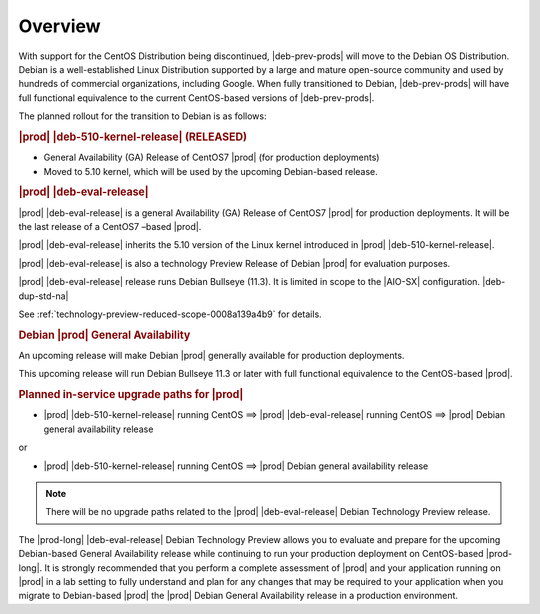 .. _overview-234a36ffe9fb:

========
Overview
========

With support for the CentOS Distribution being discontinued, |deb-prev-prods|
will move to the Debian OS Distribution. Debian is a well-established Linux
Distribution supported by a large and mature open-source community and used by
hundreds of commercial organizations, including Google. When fully transitioned
to Debian, |deb-prev-prods| will have full functional equivalence to the
current CentOS-based versions of |deb-prev-prods|.

The planned rollout for the transition to Debian is as follows:


.. rubric:: |prod| |deb-510-kernel-release| (RELEASED)

*   General Availability (GA) Release of CentOS7 |prod| (for production
    deployments)

*   Moved to 5.10 kernel, which will be used by the upcoming Debian-based
    release.

.. rubric:: |prod| |deb-eval-release|


|prod| |deb-eval-release| is a general Availability (GA) Release of CentOS7
|prod| for production deployments. It will be the last release of a CentOS7
–based |prod|.

|prod| |deb-eval-release| inherits the 5.10 version of the Linux kernel
introduced in |prod| |deb-510-kernel-release|.

|prod| |deb-eval-release| is also a technology Preview Release of Debian |prod|
for evaluation purposes.

|prod| |deb-eval-release| release runs Debian Bullseye (11.3). It is limited in
scope to the |AIO-SX| configuration. |deb-dup-std-na|

See :ref:`technology-preview-reduced-scope-0008a139a4b9` for details.


.. rubric:: Debian |prod| General Availability


An upcoming release will make Debian |prod| generally available for
production deployments.

This upcoming release  will run Debian Bullseye 11.3 or later with
full functional equivalence to the CentOS-based |prod|.

.. only:: partner

    .. include:: /_includes/deb-tech-preview.rest
        :start-after: begin-prod-an-1
        :end-before: end-prod-an-1


.. rubric:: Planned in-service upgrade paths for |prod|

* |prod| |deb-510-kernel-release| running CentOS  ==>  |prod| |deb-eval-release| running CentOS  ==>  |prod| Debian general availability release

or

* |prod| |deb-510-kernel-release| running CentOS  ==>  |prod| Debian general availability release


.. note::

    There will be no upgrade paths related to the |prod| |deb-eval-release|
    Debian Technology Preview release.

The |prod-long| |deb-eval-release| Debian Technology Preview allows you to
evaluate and prepare for the upcoming Debian-based General Availability release
while continuing to run your production deployment
on CentOS-based |prod-long|. It is strongly recommended that you perform a
complete assessment of |prod| and your application running on |prod| in a lab
setting to fully understand and plan for any changes that may be required to
your application when you migrate to Debian-based |prod|
the |prod| Debian General Availability release in a production
environment.

